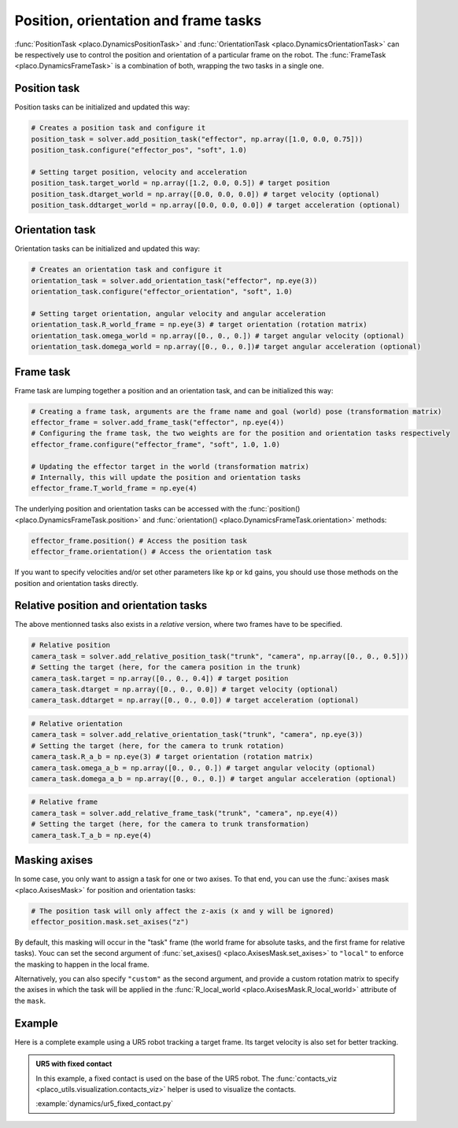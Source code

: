 Position, orientation and frame tasks
=====================================

:func:`PositionTask <placo.DynamicsPositionTask>` and :func:`OrientationTask <placo.DynamicsOrientationTask>`
can be respectively use to control the position and orientation of a particular frame on the robot.
The :func:`FrameTask <placo.DynamicsFrameTask>` is a combination of both, wrapping the two tasks in a single one.


Position task
-------------

Position tasks can be initialized and updated this way:

.. code-block:: python

    # Creates a position task and configure it
    position_task = solver.add_position_task("effector", np.array([1.0, 0.0, 0.75]))
    position_task.configure("effector_pos", "soft", 1.0)

    # Setting target position, velocity and acceleration
    position_task.target_world = np.array([1.2, 0.0, 0.5]) # target position
    position_task.dtarget_world = np.array([0.0, 0.0, 0.0]) # target velocity (optional)
    position_task.ddtarget_world = np.array([0.0, 0.0, 0.0]) # target acceleration (optional)

Orientation task
----------------

Orientation tasks can be initialized and updated this way:

.. code-block:: python

    # Creates an orientation task and configure it
    orientation_task = solver.add_orientation_task("effector", np.eye(3))
    orientation_task.configure("effector_orientation", "soft", 1.0)

    # Setting target orientation, angular velocity and angular acceleration
    orientation_task.R_world_frame = np.eye(3) # target orientation (rotation matrix)
    orientation_task.omega_world = np.array([0., 0., 0.]) # target angular velocity (optional)
    orientation_task.domega_world = np.array([0., 0., 0.])# target angular acceleration (optional)

Frame task
----------

Frame task are lumping together a position and an orientation task, and can be initialized this way:

.. code-block:: python

    # Creating a frame task, arguments are the frame name and goal (world) pose (transformation matrix)
    effector_frame = solver.add_frame_task("effector", np.eye(4))
    # Configuring the frame task, the two weights are for the position and orientation tasks respectively
    effector_frame.configure("effector_frame", "soft", 1.0, 1.0)

    # Updating the effector target in the world (transformation matrix)
    # Internally, this will update the position and orientation tasks
    effector_frame.T_world_frame = np.eye(4)

The underlying position and orientation tasks can be accessed with the
:func:`position() <placo.DynamicsFrameTask.position>` and
:func:`orientation() <placo.DynamicsFrameTask.orientation>` methods:

.. code-block:: python

    effector_frame.position() # Access the position task
    effector_frame.orientation() # Access the orientation task

If you want to specify velocities and/or set other parameters like ``kp`` or ``kd`` gains, you should use
those methods on the position and orientation tasks directly.

Relative position and orientation tasks
---------------------------------------

The above mentionned tasks also exists in a *relative* version, where two frames have to be specified.

.. code-block:: python

    # Relative position
    camera_task = solver.add_relative_position_task("trunk", "camera", np.array([0., 0., 0.5]))
    # Setting the target (here, for the camera position in the trunk)
    camera_task.target = np.array([0., 0., 0.4]) # target position
    camera_task.dtarget = np.array([0., 0., 0.0]) # target velocity (optional)
    camera_task.ddtarget = np.array([0., 0., 0.0]) # target acceleration (optional)

.. code-block:: python

    # Relative orientation
    camera_task = solver.add_relative_orientation_task("trunk", "camera", np.eye(3))
    # Setting the target (here, for the camera to trunk rotation)
    camera_task.R_a_b = np.eye(3) # target orientation (rotation matrix)
    camera_task.omega_a_b = np.array([0., 0., 0.]) # target angular velocity (optional)
    camera_task.domega_a_b = np.array([0., 0., 0.]) # target angular acceleration (optional)

.. code-block:: python

    # Relative frame
    camera_task = solver.add_relative_frame_task("trunk", "camera", np.eye(4))
    # Setting the target (here, for the camera to trunk transformation)
    camera_task.T_a_b = np.eye(4)

Masking axises
--------------

In some case, you only want to assign a task for one or two axises. To that end, you can use the
:func:`axises mask <placo.AxisesMask>` for position and orientation tasks:

.. code-block:: python

    # The position task will only affect the z-axis (x and y will be ignored)
    effector_position.mask.set_axises("z")

By default, this masking will occur in the "task" frame (the world frame for absolute tasks, and the first frame for
relative tasks). Youc can set the second argument of :func:`set_axises() <placo.AxisesMask.set_axises>` to
``"local"`` to enforce the masking to happen in the local frame.

Alternatively, you can also specify ``"custom"`` as the second argument, and provide a custom rotation matrix to
specify the axises in which the task will be applied in the :func:`R_local_world <placo.AxisesMask.R_local_world>`
attribute of the ``mask``.

Example
-------

Here is a complete example using a UR5 robot tracking a target frame.
Its target velocity is also set for better tracking.

.. admonition:: UR5 with fixed contact
    
    .. video:: https://github.com/Rhoban/placo-examples/raw/master/dynamics/videos/ur5_fixed_contact.mp4
        :autoplay:
        :muted:
        :loop:

    In this example, a fixed contact is used on the base of the UR5 robot.
    The :func:`contacts_viz <placo_utils.visualization.contacts_viz>` helper is used to visualize the contacts.

    :example:`dynamics/ur5_fixed_contact.py`